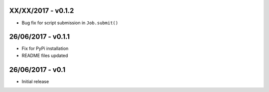 

XX/XX/2017 - v0.1.2
-------------------
- Bug fix for script submission in ``Job.submit()``


26/06/2017 - v0.1.1
-------------------
- Fix for PyPi installation
- README files updated


26/06/2017 - v0.1
-----------------
- Initial release

